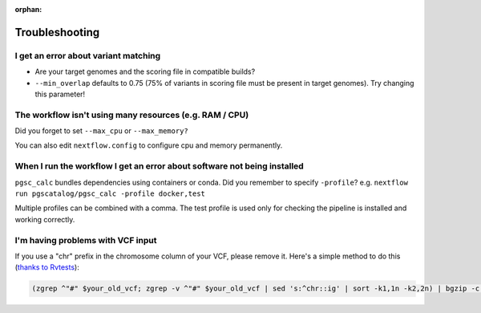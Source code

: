 :orphan:
   
.. _troubleshoot:

Troubleshooting
===============

I get an error about variant matching
-------------------------------------

- Are your target genomes and the scoring file in compatible builds?
- ``--min_overlap`` defaults to 0.75 (75% of variants in scoring file must be
  present in target genomes). Try changing this parameter!

The workflow isn't using many resources (e.g. RAM / CPU)
--------------------------------------------------------

Did you forget to set ``--max_cpu`` or ``--max_memory?``

You can also edit ``nextflow.config`` to configure cpu and memory permanently.

When I run the workflow I get an error about software not being installed
-------------------------------------------------------------------------

``pgsc_calc`` bundles dependencies using containers or conda. Did you remember
to specify ``-profile``? e.g. ``nextflow run pgscatalog/pgsc_calc -profile
docker,test``

Multiple profiles can be combined with a comma. The test profile is used only
for checking the pipeline is installed and working correctly.

I'm having problems with VCF input
----------------------------------

If you use a "chr" prefix in the chromosome column of your VCF, please remove
it. Here's a simple method to do this (`thanks to Rvtests`_):

.. code-block:: console

    (zgrep ^"#" $your_old_vcf; zgrep -v ^"#" $your_old_vcf | sed 's:^chr::ig' | sort -k1,1n -k2,2n) | bgzip -c > $your_vcf_file.gz 

.. _`thanks to Rvtests`: http://zhanxw.github.io/rvtests/#input-files    
